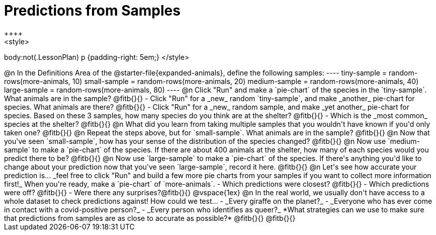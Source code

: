 = Predictions from Samples
++++
<style>
body:not(.LessonPlan) p {padding-right: 5em;}
</style>
++++

@n In the Definitions Area of the @starter-file{expanded-animals}, define the following samples:
----
tiny-sample = random-rows(more-animals, 10)
small-sample = random-rows(more-animals, 20)
medium-sample = random-rows(more-animals, 40)
large-sample = random-rows(more-animals, 80)
----

@n Click "Run" and make a `pie-chart` of the species in the `tiny-sample`. What animals are in the sample? @fitb{}{}

- Click "Run" for a _new_ random `tiny-sample`, and make _another_ pie-chart for species. What animals are there? @fitb{}{}
- Click "Run" for a _new_ random sample, and make _yet another_ pie-chart for species. Based on these 3 samples, how many species do you think are at the shelter? @fitb{}{}
- Which is the _most common_ species at the shelter? @fitb{}{}

@n What did you learn from taking multiple samples that you wouldn't have known if you'd only taken one?

@fitb{}{}

@n Repeat the steps above, but for `small-sample`. What animals are in the sample?

@fitb{}{}

@n Now that you've seen `small-sample`, how has your sense of the distribution of the species changed?

@fitb{}{}

@n Now use `medium-sample` to make a `pie-chart` of the species.  If there are about 400 animals at the shelter, how many of each species would you predict there to be?

@fitb{}{}

@n Now use `large-sample` to make a `pie-chart` of the species. If there's anything you'd like to change about your prediction now that you've seen `large-sample`, record it here.

@fitb{}{}

@n Let's see how accurate your prediction is... _feel free to click "Run" and build a few more pie charts from your samples if you want to collect more information first!_ When you're ready, make a `pie-chart` of `more-animals`.

- Which predictions were closest? @fitb{}{}
- Which predictions were off? @fitb{}{}
- Were there any surprises?@fitb{}{}

@vspace{1ex}

@n In the real world, we usually don't have access to a whole dataset to check predictions against! How could we test...

- _Every giraffe on the planet?_

- _Everyone who has ever come in contact with a covid-positive person?_

- _Every person who identifies as queer?_

*What strategies can we use to make sure that predictions from samples are as close to accurate as possible?*

@fitb{}{}

@fitb{}{}




